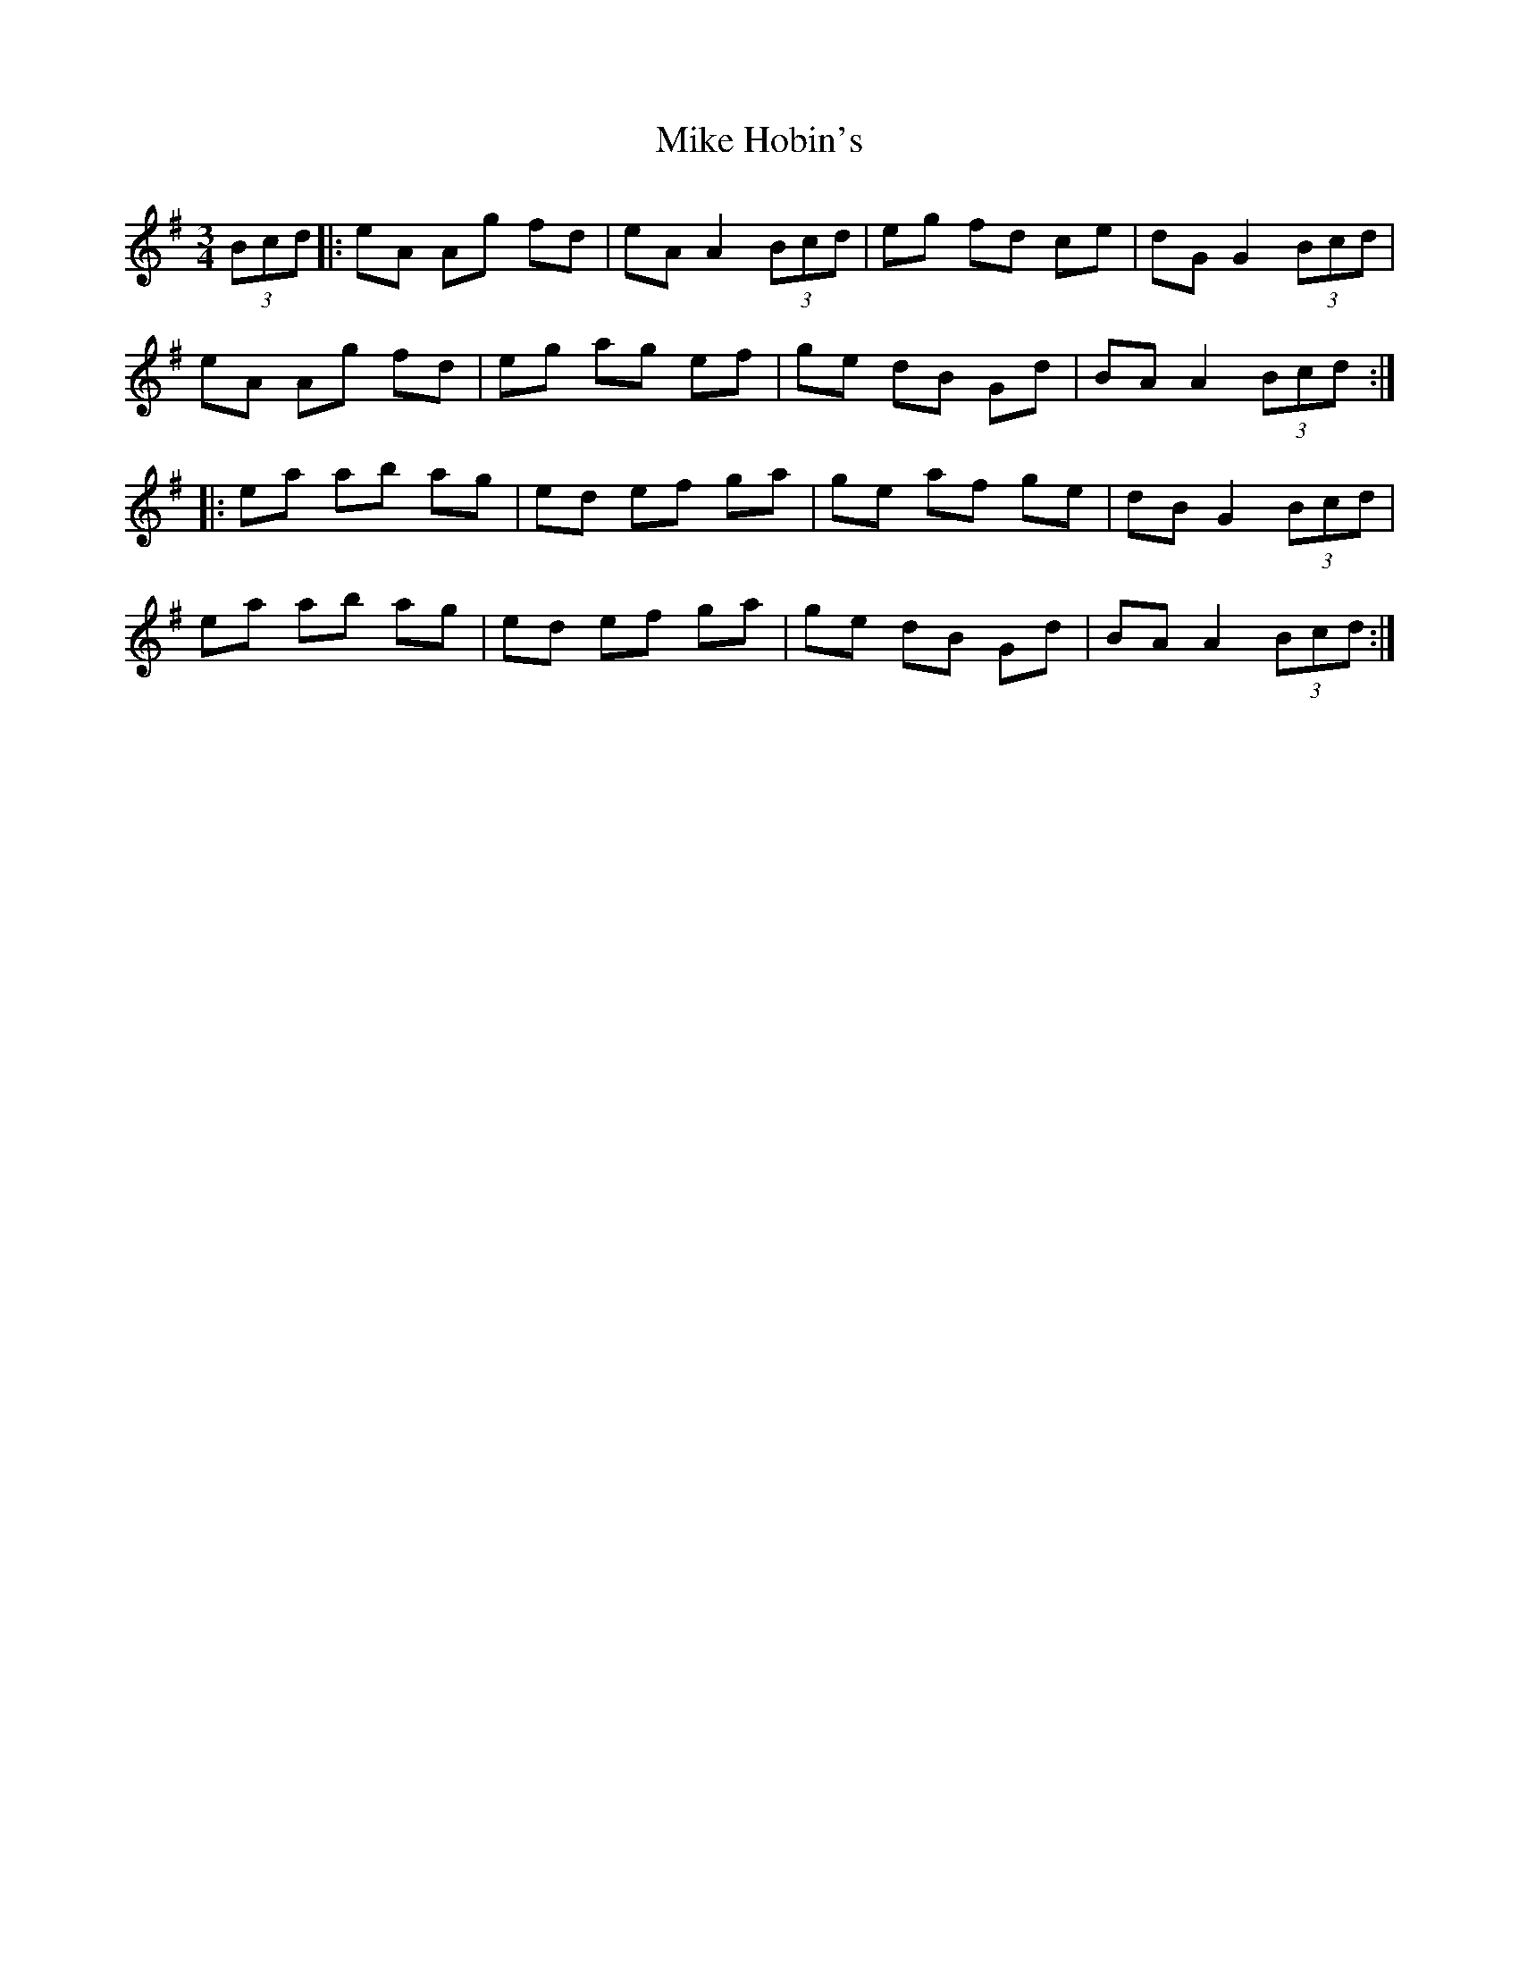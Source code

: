 X: 26708
T: Mike Hobin's
R: mazurka
M: 3/4
K: Adorian
(3Bcd|:eA Ag fd|eA A2 (3Bcd|eg fd ce|dG G2 (3Bcd|
eA Ag fd|eg ag ef|ge dB Gd|BA A2 (3Bcd:|
|:ea ab ag|ed ef ga|ge af ge|dB G2 (3Bcd|
ea ab ag|ed ef ga|ge dB Gd|BA A2 (3Bcd:|

